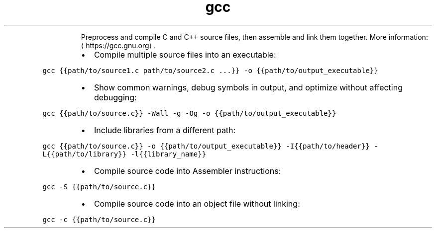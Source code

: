 .TH gcc
.PP
.RS
Preprocess and compile C and C++ source files, then assemble and link them together.
More information: \[la]https://gcc.gnu.org\[ra]\&.
.RE
.RS
.IP \(bu 2
Compile multiple source files into an executable:
.RE
.PP
\fB\fCgcc {{path/to/source1.c path/to/source2.c ...}} \-o {{path/to/output_executable}}\fR
.RS
.IP \(bu 2
Show common warnings, debug symbols in output, and optimize without affecting debugging:
.RE
.PP
\fB\fCgcc {{path/to/source.c}} \-Wall \-g \-Og \-o {{path/to/output_executable}}\fR
.RS
.IP \(bu 2
Include libraries from a different path:
.RE
.PP
\fB\fCgcc {{path/to/source.c}} \-o {{path/to/output_executable}} \-I{{path/to/header}} \-L{{path/to/library}} \-l{{library_name}}\fR
.RS
.IP \(bu 2
Compile source code into Assembler instructions:
.RE
.PP
\fB\fCgcc \-S {{path/to/source.c}}\fR
.RS
.IP \(bu 2
Compile source code into an object file without linking:
.RE
.PP
\fB\fCgcc \-c {{path/to/source.c}}\fR

